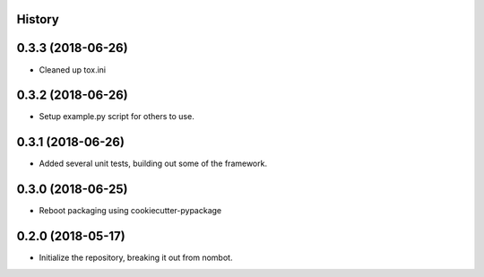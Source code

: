 .. :changelog:

History
-------

0.3.3 (2018-06-26)
---------------------

* Cleaned up tox.ini

0.3.2 (2018-06-26)
---------------------

* Setup example.py script for others to use.

0.3.1 (2018-06-26)
---------------------

* Added several unit tests, building out some of the framework.

0.3.0 (2018-06-25)
---------------------

* Reboot packaging using cookiecutter-pypackage

0.2.0 (2018-05-17)
---------------------

* Initialize the repository, breaking it out from nombot.
